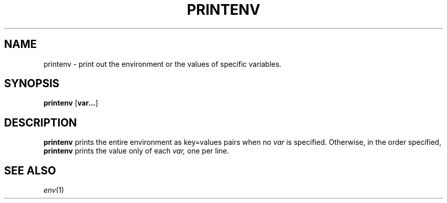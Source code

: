 .TH PRINTENV 1 sbase\-VERSION
.SH NAME
printenv \- print out the environment or the values of specific variables.
.SH SYNOPSIS
.B printenv
.RB [ var... ]
.SH DESCRIPTION
.B printenv
prints the entire environment as key=values pairs when
no 
.IR var
is specified. Otherwise, in the order specified, 
.B printenv
prints the value only of each
.IR var, 
one per line.

.SH SEE ALSO
.IR env (1)
